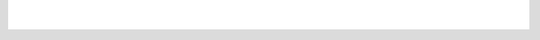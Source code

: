 .. raw:: mediawiki

   {{VSGEntry|VLC 0.8.1 doesn't work with Mac OS|VSG:Mac:Old|VLC 0.8.1 fails to work on some versions of Mac OS.}}

| 
| 
